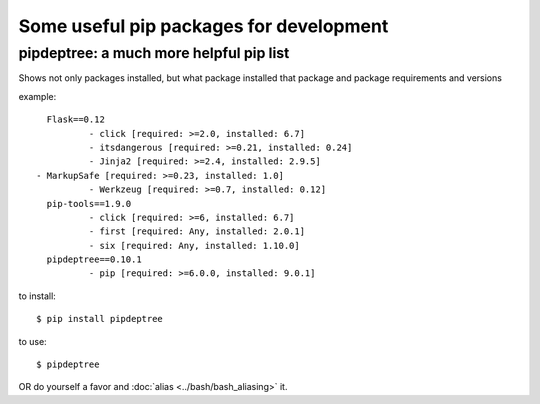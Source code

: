 Some useful pip packages for development
========================================

.. _pipdeptree-ref: 

pipdeptree: a much more helpful pip list
-----------------------------------------
Shows not only packages installed, but what package installed that package and package requirements and versions

example::

	Flask==0.12
  		- click [required: >=2.0, installed: 6.7]
  		- itsdangerous [required: >=0.21, installed: 0.24]
  		- Jinja2 [required: >=2.4, installed: 2.9.5]
      - MarkupSafe [required: >=0.23, installed: 1.0]
  		- Werkzeug [required: >=0.7, installed: 0.12]
	pip-tools==1.9.0
  		- click [required: >=6, installed: 6.7]
  		- first [required: Any, installed: 2.0.1]
  		- six [required: Any, installed: 1.10.0]
	pipdeptree==0.10.1
  		- pip [required: >=6.0.0, installed: 9.0.1]

to install::

	$ pip install pipdeptree

to use::
	
	$ pipdeptree

OR do yourself a favor and :doc:`alias <../bash/bash_aliasing>` it.